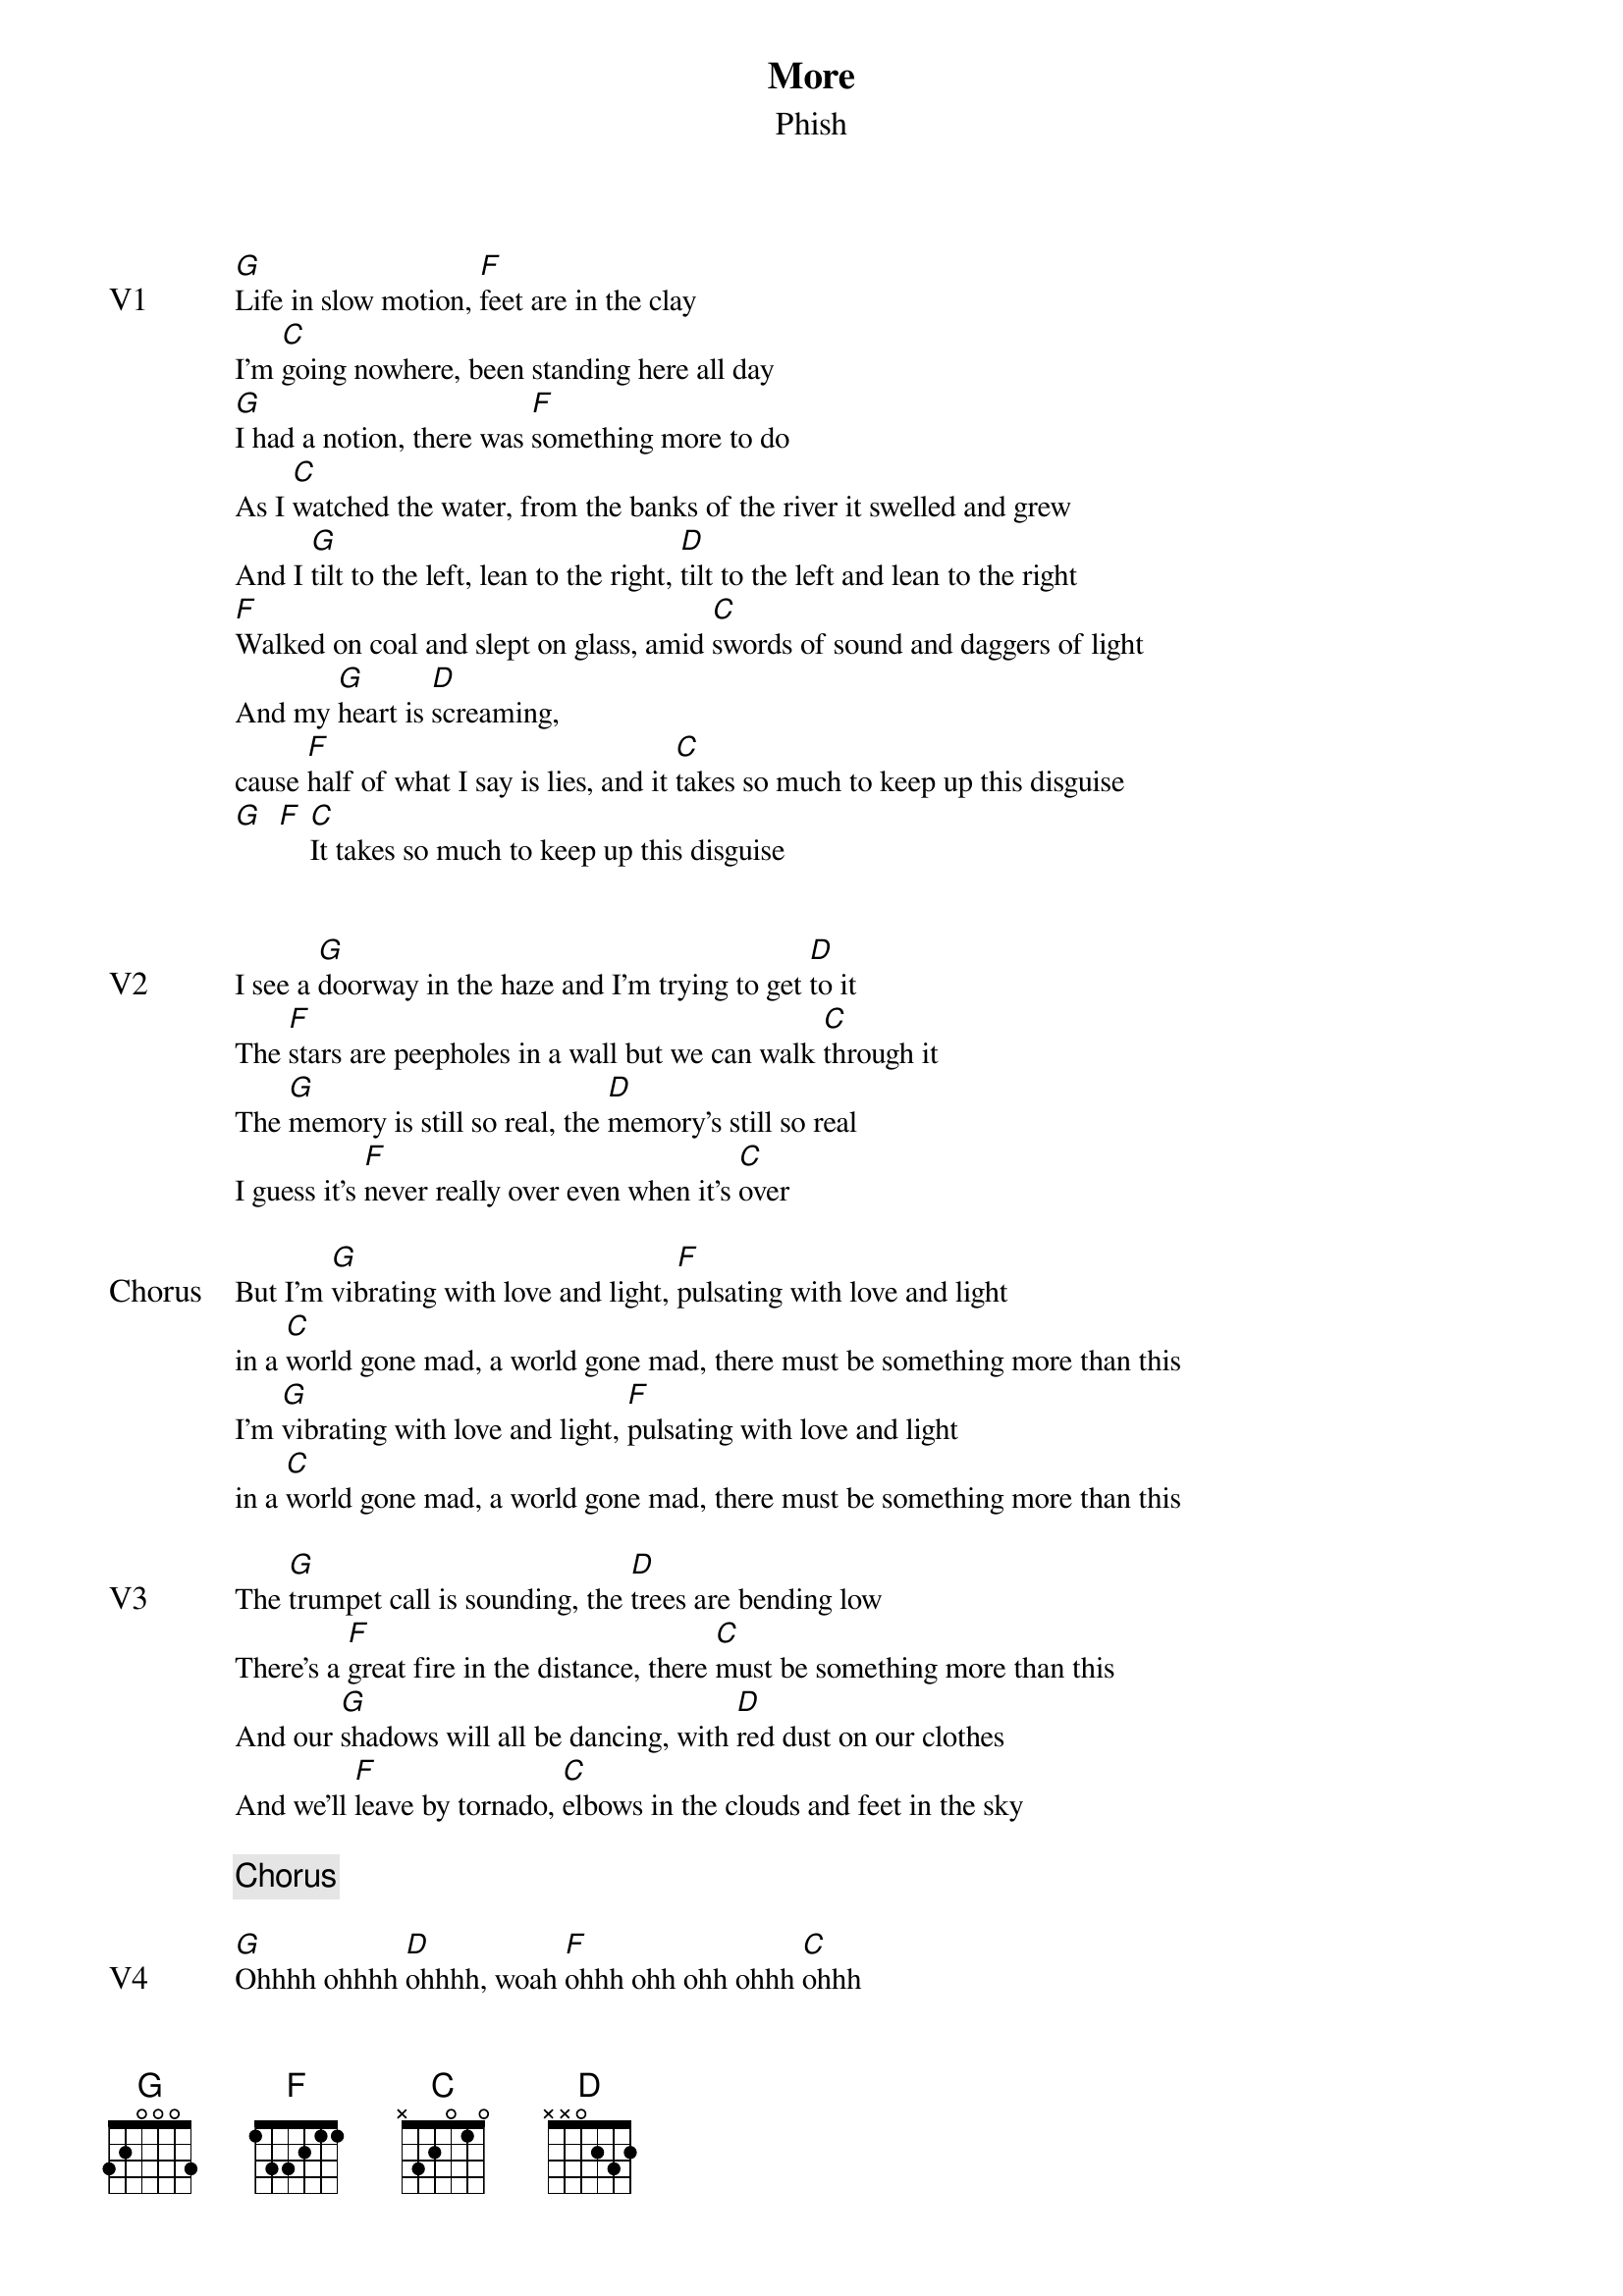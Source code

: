 {t:More}
{st:Phish}
{key: G}
{tempo: 162}

{textsize: 11}
{tabsize: 11}

{sov: V1}
[G]Life in slow motion, [F]feet are in the clay
I'm [C]going nowhere, been standing here all day
[G]I had a notion, there was [F]something more to do
As I [C]watched the water, from the banks of the river it swelled and grew
And I [G]tilt to the left, lean to the right, [D]tilt to the left and lean to the right
[F]Walked on coal and slept on glass, amid [C]swords of sound and daggers of light
And my [G]heart is [D]screaming,
cause [F]half of what I say is lies, and it [C]takes so much to keep up this disguise
[G]  [F] [C]It takes so much to keep up this disguise
{eov}


{sov: V2}
I see a [G]doorway in the haze and I'm trying to get [D]to it
The [F]stars are peepholes in a wall but we can walk [C]through it
The [G]memory is still so real, the [D]memory's still so real
I guess it's [F]never really over even when it's [C]over
{eov}

{sov: Chorus}
But I'm [G]vibrating with love and light, [F]pulsating with love and light
in a [C]world gone mad, a world gone mad, there must be something more than this
I'm [G]vibrating with love and light, [F]pulsating with love and light
in a [C]world gone mad, a world gone mad, there must be something more than this
{eov}

{sov: V3}
The [G]trumpet call is sounding, the [D]trees are bending low
There's a [F]great fire in the distance, there [C]must be something more than this
And our [G]shadows will all be dancing, with [D]red dust on our clothes
And we'll [F]leave by tornado, [C]elbows in the clouds and feet in the sky
{eov}

{c: Chorus}

{sov: V4}
[G]Ohhhh ohhhh [D]ohhhh, woah [F]ohhh ohh ohh ohhh [C]ohhh
[G]Ohhhh ohhhh [D]ohhhh, woah [F]ohhh ohh ohh ohhh [C]ohhh
{eov}

{c: Jam}

{c: Chorus}

